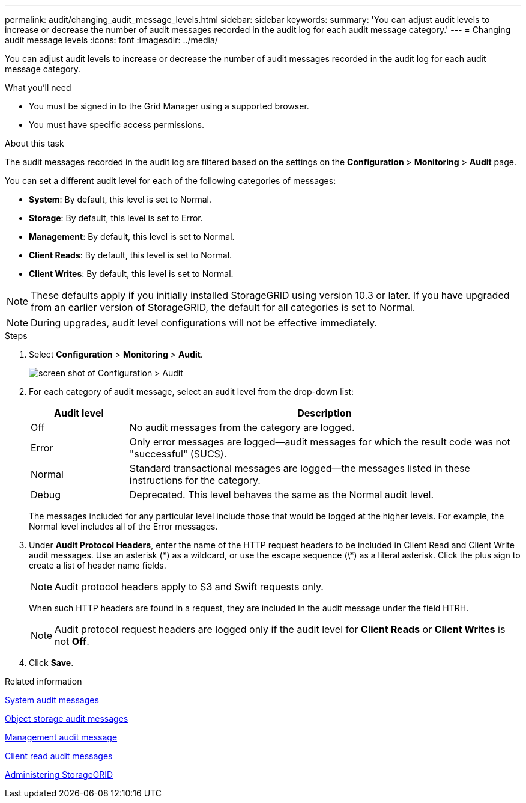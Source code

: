 ---
permalink: audit/changing_audit_message_levels.html
sidebar: sidebar
keywords:
summary: 'You can adjust audit levels to increase or decrease the number of audit messages recorded in the audit log for each audit message category.'
---
= Changing audit message levels
:icons: font
:imagesdir: ../media/

[.lead]
You can adjust audit levels to increase or decrease the number of audit messages recorded in the audit log for each audit message category.

.What you'll need

* You must be signed in to the Grid Manager using a supported browser.
* You must have specific access permissions.

.About this task

The audit messages recorded in the audit log are filtered based on the settings on the *Configuration* > *Monitoring* > *Audit* page.

You can set a different audit level for each of the following categories of messages:

* *System*: By default, this level is set to Normal.
* *Storage*: By default, this level is set to Error.
* *Management*: By default, this level is set to Normal.
* *Client Reads*: By default, this level is set to Normal.
* *Client Writes*: By default, this level is set to Normal.

NOTE: These defaults apply if you initially installed StorageGRID using version 10.3 or later. If you have upgraded from an earlier version of StorageGRID, the default for all categories is set to Normal.

NOTE: During upgrades, audit level configurations will not be effective immediately.

.Steps

. Select *Configuration* > *Monitoring* > *Audit*.
+
image::../media/default_audit_settings.gif[screen shot of Configuration > Audit]

. For each category of audit message, select an audit level from the drop-down list:
+
[cols=2*,options="header",cols="20,80"]
[options="header"]
|===
| Audit level| Description
a|
Off
a|
No audit messages from the category are logged.
a|
Error
a|
Only error messages are logged--audit messages for which the result code was not "successful" (SUCS).
a|
Normal
a|
Standard transactional messages are logged--the messages listed in these instructions for the category.
a|
Debug
a|
Deprecated. This level behaves the same as the Normal audit level.
|===
The messages included for any particular level include those that would be logged at the higher levels. For example, the Normal level includes all of the Error messages.

. Under *Audit Protocol Headers*, enter the name of the HTTP request headers to be included in Client Read and Client Write audit messages. Use an asterisk (\*) as a wildcard, or use the escape sequence (\*) as a literal asterisk. Click the plus sign to create a list of header name fields.
+
NOTE: Audit protocol headers apply to S3 and Swift requests only.
+
When such HTTP headers are found in a request, they are included in the audit message under the field HTRH.
+
NOTE: Audit protocol request headers are logged only if the audit level for *Client Reads* or *Client Writes* is not *Off*.

. Click *Save*.

.Related information

xref:system_audit_messages.adoc[System audit messages]

xref:object_storage_audit_messages.adoc[Object storage audit messages]

xref:management_audit_message.adoc[Management audit message]

xref:client_read_audit_messages.adoc[Client read audit messages]

http://docs.netapp.com/sgws-115/topic/com.netapp.doc.sg-admin/home.html[Administering StorageGRID^]

